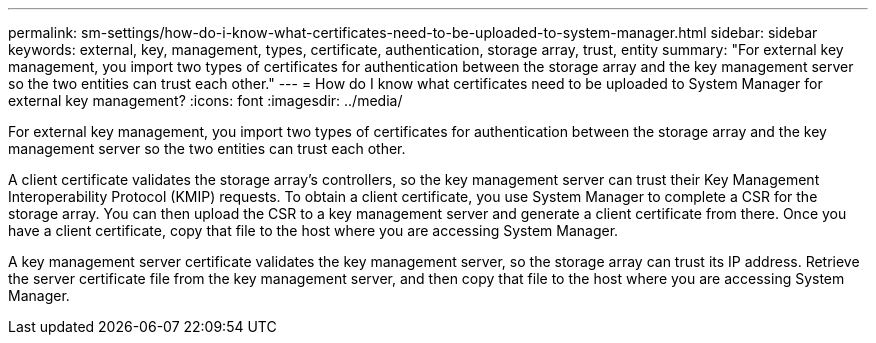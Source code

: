 ---
permalink: sm-settings/how-do-i-know-what-certificates-need-to-be-uploaded-to-system-manager.html
sidebar: sidebar
keywords: external, key, management, types, certificate, authentication, storage array, trust, entity
summary: "For external key management, you import two types of certificates for authentication between the storage array and the key management server so the two entities can trust each other."
---
= How do I know what certificates need to be uploaded to System Manager for external key management?
:icons: font
:imagesdir: ../media/

[.lead]
For external key management, you import two types of certificates for authentication between the storage array and the key management server so the two entities can trust each other.

A client certificate validates the storage array's controllers, so the key management server can trust their Key Management Interoperability Protocol (KMIP) requests. To obtain a client certificate, you use System Manager to complete a CSR for the storage array. You can then upload the CSR to a key management server and generate a client certificate from there. Once you have a client certificate, copy that file to the host where you are accessing System Manager.

A key management server certificate validates the key management server, so the storage array can trust its IP address. Retrieve the server certificate file from the key management server, and then copy that file to the host where you are accessing System Manager.

